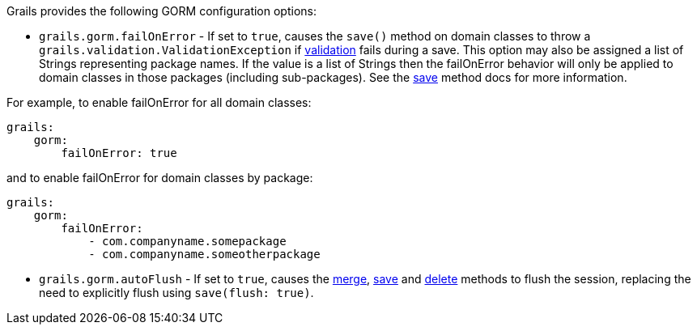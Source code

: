 Grails provides the following GORM configuration options:

* `grails.gorm.failOnError`  - If set to `true`, causes the `save()` method on domain classes to throw a `grails.validation.ValidationException` if link:validation.html[validation] fails during a save.  This option may also be assigned a list of Strings representing package names.  If the value is a list of Strings then the failOnError behavior will only be applied to domain classes in those packages (including sub-packages).  See the link:../ref/Domain%20Classes/save.html[save] method docs for more information.

For example, to enable failOnError for all domain classes:
[source,java]
----
grails:
    gorm:
        failOnError: true
----

and to enable failOnError for domain classes by package:

[source,java]
----
grails:
    gorm:
        failOnError:
            - com.companyname.somepackage
            - com.companyname.someotherpackage
----

* `grails.gorm.autoFlush` - If set to `true`, causes the link:../ref/Domain%20Classes/merge.html[merge], link:../ref/Domain%20Classes/save.html[save] and link:../ref/Domain%20Classes/delete.html[delete] methods to flush the session, replacing the need to explicitly flush using `save(flush: true)`.
